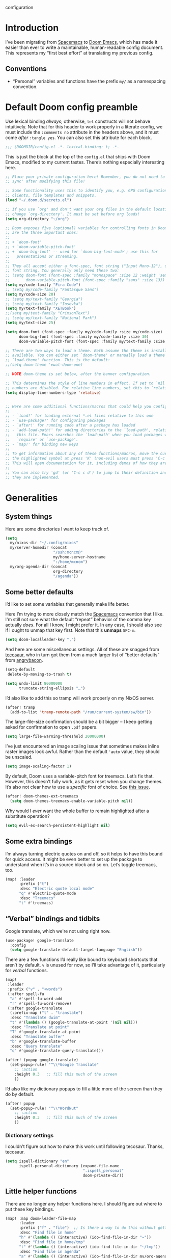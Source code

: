 configuration
#+AUTHOR: mcncm
#+PROPERTY: header-args :emacs-lisp :tangle yes :comments no :cache yes :results silent
#+STARTUP: org-startup-folded: showall
* Introduction
I’ve been migrating from [[https://www.spacemacs.org/][Spacemacs]] to [[https://github.com/hlissner/doom-emacs][Doom Emacs]], which has made it easier than ever to write a maintainable, human-readable config document. This represents my “first best effort” at translating my previous config.
** Conventions
+ “Personal” variables and functions have the prefix ~my/~ as a namespacing convention.
* Default Doom config preamble
:PROPERTIES:
:ID:       a7970dd7-441a-41b8-8401-68f15511ea0f
:END:
Use lexical binding /always/; otherwise, ~let~ constructs will not behave intuitively. Note that for this header to work properly in a literate config, we must include the ~:comments no~ attribute in the headers above, and it must come /after/ ~:tangle yes~. You can also set this attribute for each block.

#+BEGIN_SRC emacs-lisp
;;; $DOOMDIR/config.el -*- lexical-binding: t; -*-
#+END_SRC

This is just the block at the top of the ~config.el~ that ships with Doom Emacs, modified to my current tastes. There’s nothing especially interesting here.

#+BEGIN_SRC emacs-lisp
;; Place your private configuration here! Remember, you do not need to run 'doom
;; sync' after modifying this file!

;; Some functionality uses this to identify you, e.g. GPG configuration, email
;; clients, file templates and snippets.
(load "~/.doom.d/secrets.el")

;; If you use `org' and don't want your org files in the default location below,
;; change `org-directory'. It must be set before org loads!
(setq org-directory "~/org")

;; Doom exposes five (optional) variables for controlling fonts in Doom. Here
;; are the three important ones:
;;
;; + `doom-font'
;; + `doom-variable-pitch-font'
;; + `doom-big-font' -- used for `doom-big-font-mode'; use this for
;;   presentations or streaming.
;;
;; They all accept either a font-spec, font string ("Input Mono-12"), or xlfd
;; font string. You generally only need these two:
;; (setq doom-font (font-spec :family "monospace" :size 12 :weight 'semi-light)
;;       doom-variable-pitch-font (font-spec :family "sans" :size 13))
(setq my/code-family "Fira Code")
;; (setq my/code-family "Fantasque Sans")
(setq my/code-size 20)
;; (setq my/text-family "Georgia")
;; (setq my/text-family "Iosevka")
(setq my/text-family "XETBook")
;;(setq my/text-family "CrimsonText")
;; (setq my/text-family "National Park")
(setq my/text-size 25)

(setq doom-font (font-spec :family my/code-family :size my/code-size)
      doom-big-font (font-spec :family my/code-family :size 30)
      doom-variable-pitch-font (font-spec :family my/text-family :size my/text-size :weight 'thin))

;; There are two ways to load a theme. Both assume the theme is installed and
;; available. You can either set `doom-theme' or manually load a theme with the
;; `load-theme' function. This is the default:
;;(setq doom-theme 'ewal-doom-one)

;; NOTE doom-theme is set below, after the banner configuration.

;; This determines the style of line numbers in effect. If set to `nil', line
;; numbers are disabled. For relative line numbers, set this to `relative'.
(setq display-line-numbers-type 'relative)


;; Here are some additional functions/macros that could help you configure Doom
;;
;; - `load!' for loading external *.el files relative to this one
;; - `use-package!' for configuring packages
;; - `after!' for running code after a package has loaded
;; - `add-load-path!' for adding directories to the `load-path', relative to
;;   this file. Emacs searches the `load-path' when you load packages with
;;   `require' or `use-package'.
;; - `map!' for binding new keys
;;
;; To get information about any of these functions/macros, move the cursor over
;; the highlighted symbol at press 'K' (non-evil users must press 'C-c c k').
;; This will open documentation for it, including demos of how they are used.
;;
;; You can also try 'gd' (or 'C-c c d') to jump to their definition and see how
;; they are implemented.
#+END_SRC

* Generalities
** System things
:PROPERTIES:
:ID:       09950f0e-0bc9-44d9-8487-09cdd7052611
:END:
Here are some directories I want to keep track of.
#+begin_src  emacs-lisp
(setq
  my/nixos-dir "~/.config/nixos"
  my/server-homedir (concat
                     "/ssh:mcncm@"
                     my/home-server-hostname
                     ":/home/mcncm")
  my/org-agenda-dir (concat
                     org-directory
                     "/agenda"))
#+end_src
** Some better defaults
:PROPERTIES:
:ID:       1d69347d-73fc-40b9-a2f2-9a3bc6b42e95
:END:
I’d like to set some variables that generally make life better.

Here I’m trying to more closely match the [[https://www.spacemacs.org/][Spacemacs]] convention that I like. I'm still not sure what the default “repeat” behavior of the comma key actually /does/. For all I know, I might prefer it. In any case, I should also see if I ought to unmap that key first. Note that this *unmaps* ~SPC-m~.

#+BEGIN_SRC emacs-lisp
(setq doom-localleader-key ",")
#+END_SRC

And here are some miscellaneous settings.  All of these are snagged from [[https://tecosaur.github.io/emacs-config/config.html#better-defaults][tecosaur]], who in turn got them from a much larger list of “better defaults” from [[https://github.com/angrybacon/dotemacs/blob/master/dotemacs.org#use-better-defaults][angrybacon]].

#+BEGIN_SRC emacs-lisp
(setq-default
 delete-by-moving-to-trash t)

(setq undo-limit 80000000
      truncate-string-ellipsis "…")
#+END_SRC

I’d also like to add this so tramp will work properly on my NixOS server.
#+BEGIN_SRC emacs-lisp
(after! tramp
  (add-to-list 'tramp-remote-path "/run/current-system/sw/bin"))
#+END_SRC

The large-file-size confirmation should be a bit bigger -- I keep getting asked for confirmation to open ~.pdf~ papers.
#+BEGIN_SRC emacs-lisp
(setq large-file-warning-threshold 20000000)
#+END_SRC

I’ve just encountered an image scaling issue that sometimes makes inline raster images look awful. Rather than the default ~'auto~ value, they should be unscaled.
#+begin_src emacs-lisp
(setq image-scaling-factor 1)
#+end_src

By default, Doom uses a variable-pitch font for treemacs. Let’s fix that. However, this doesn’t fully work, as it gets reset when you change themes. It’s also not clear how to use a /specific/ font of choice. See [[https://github.com/hlissner/doom-emacs/issues/1551][this issue]].
#+begin_src emacs-lisp
(after! doom-themes-ext-treemacs
  (setq doom-themes-treemacs-enable-variable-pitch nil))
#+end_src

Why would I /ever/ want the whole buffer to remain highlighted after a substitute operation?

#+begin_src emacs-lisp
(setq evil-ex-search-persistent-highlight nil)
#+end_src

** Some extra bindings
:PROPERTIES:
:ID:       1bff5219-551e-42f7-94da-91a5aadcbf82
:END:
I’m always turning electric quotes on and off, so it helps to have this bound for quick access. It might be even better to set up the package to understand when it’s in a source block and so on. Let’s toggle treemacs, too.
#+BEGIN_SRC emacs-lisp
(map! :leader
      :prefix ("t")
      :desc "Electric quote local mode"
      "q" #'electric-quote-mode
      :desc "Treemacs"
      "t" #'treemacs)
#+END_SRC

** “Verbal” bindings and tidbits
:PROPERTIES:
:ID:       dc5af299-6de5-4a09-b16f-b90875658c59
:END:
Google translate, which we're not using right now.
#+BEGIN_SRC emacs-lisp :tangle no
(use-package! google-translate
  :config
  (setq google-translate-default-target-language "English"))
#+END_SRC

There are a few functions I’d really like bound to keyboard shortcuts that aren’t by default. ~v~ is unused for now, so I’ll take advantage of it, particularly for /verbal/ functions.

#+BEGIN_SRC emacs-lisp
(map!
 :leader
 :prefix ("v" . "+words")
 (:after spell-fu
  "a" #'spell-fu-word-add
  "r" #'spell-fu-word-remove)
 (:after google-translate
  (:prefix-map ("t" . "translate")
  :desc "Translate dwim"
  "t" #'(lambda () (google-translate-at-point '(nil nil)))
  :desc "Translate at point"
  "T" #'google-translate-at-point
  :desc "Translate buffer"
  "b" #'google-translate-buffer
  :desc "Query translate"
  "q" #'google-translate-query-translate)))
#+END_SRC

#+BEGIN_SRC emacs-lisp
(after! (popup google-translate)
  (set-popup-rule! "^\\*Google Translate"
    ;; :action
    :height 0.3   ;; fill this much of the screen
    ))
#+END_SRC

I’d also like my dictionary popups to fill a little more of the screen than they do by default.

#+BEGIN_SRC emacs-lisp
(after! popup
  (set-popup-rule! "^\\*WordNut"
    ;; :action
    :height 0.3   ;; fill this much of the screen
    ))
#+END_SRC
*** Dictionary settings
:PROPERTIES:
:ID:       7a1495de-60e4-4567-baa7-f94a38ff1f35
:END:
I couldn’t figure out how to make this work until following tecosaur. Thanks, tecosaur.
#+BEGIN_SRC emacs-lisp
(setq ispell-dictionary "en"
      ispell-personal-dictionary (expand-file-name
                                  ".ispell_personal"
                                  doom-private-dir))
#+END_SRC

** Little helper functions
:PROPERTIES:
:ID:       ec5d3954-a5a9-40fc-bfb9-bfb2e40e71b9
:END:
There are no longer any helper functions here. I should figure out where to put these key bindings.

#+BEGIN_SRC emacs-lisp
(map! :map doom-leader-file-map
      :leader
      :prefix ("f" . "file")  ;; Is there a way to do this without getting the prefix just so?
      :desc "Find file in home"
      "h" #'(lambda () (interactive) (ido-find-file-in-dir "~"))
      :desc "Find file in home/tmp"
      "t" #'(lambda () (interactive) (ido-find-file-in-dir "~/tmp"))
      :desc "Find file in agenda"
      "a" #'(lambda () (interactive) (ido-find-file-in-dir my/org-agenda-dir))
      :desc "Find file in nixos config"
      "n" #'(lambda () (interactive) (ido-find-file-in-dir my/nixos-dir))
      :desc "Find file on server"
      "b" #'(lambda () (interactive) (ido-find-file-in-dir my/server-homedir)))
#+END_SRC

Here are two little auxiliary functions for retrieving palette colors. I’m not sure if there’s already a (presumably Doom-specific) function that accomplishes this, but if there is I should use it.

#+BEGIN_SRC emacs-lisp
(defun my/ewal-color (color)
  "COLOR should be a symbol defined in ewal-base-palette. Options are:
'comment, 'background, 'foreground, 'cursor, 'black, 'red,
'green, 'yellow, 'blue, 'magenta, 'cyan, 'white"
  (cdr (assoc color ewal-base-palette)))

(defun my/theme-color (color)
  "A generalization of `my/ewal-color` that should with for all Doom themes. COLOR should be a key in `doom-themes--colors`. Returns a hex code."
  (let ((color-spec                 ;; a list with four elements
         (seq-find
         (lambda (x) (eq (car x) color)) ;; take the matching one
         doom-themes--colors)))
    (if color-spec
        (car (cdr color-spec))      ;; return the second elemend
      nil)                          ;; …if it exists.
    ))
#+END_SRC

** Behold the dodecahedron!
:PROPERTIES:
:ID:       885b2cc1-cf4f-4207-a2af-b9dd30d6edad
:END:
This is my Doom banner, or splash screen icon. It's chosen randomly from a directory full of banner options. One of these is a dodecahedron that I'm quite fond of.

#+BEGIN_SRC emacs-lisp
(setq +doom-dashboard-banner-dir "~/.doom.d/banner"
      ;; Now pick a random banner!
      ;; my/banner-template-file (concat
      ;;                          +doom-dashboard-banner-dir "/"
      ;;                          (seq-random-elt
      ;;                          (directory-files
      ;;                           +doom-dashboard-banner-dir t
      ;;                           directory-files-no-dot-files-regexp)))
      my/banner-template-file (concat
                               +doom-dashboard-banner-dir "/"
                               "EmackPartialEdit.png")
      +doom-dashboard-banner-file
      (let
          ((ext
            (file-name-extension my/banner-template-file)))
        (concat +doom-dashboard-banner-dir "/banner." ext)))
#+END_SRC

A fun little trick and terrible hack to recolor the banner. Maybe I should try ~async-shell-command~ rather than ~shell-command~? We can even set an override color on a per-theme basis.

#+BEGIN_SRC emacs-lisp
;; TODO I think I'm probably supposed to ~defvar~ these so they're properly
;; documented.

(setq my/theme-banner-color-overrides
      '((doom-gruvbox-light . red)
        (poet . yellow))
      my/banner-color-default 'blue)

(defun my/theme-banner-color ()
  "Get the preferred banner color for the current `doom-theme` as a hex code."
  (let* ((pair (seq-find
                (lambda (pair) (eq (car pair) doom-theme))
                my/theme-banner-color-overrides))
         (color (if pair (cdr pair) my/banner-color-default)))
    (my/theme-color color)))

(defun my/recolor-banner ()
  "Recolor the banner image to the preferred color for the current theme."
  (shell-command
   (if (eq (file-name-extension my/banner-template-file) "svg")
       (concat "sed -e \""
               ;; replace black with the banner color
               "s/#000000/" (my/theme-banner-color) "/g" "; "
               ;; replace white with background color
               "s/#FFFFFF/" (my/theme-color 'bg) "/g" "\" "
               my/banner-template-file " > "
               +doom-dashboard-banner-dir "/" +doom-dashboard-banner-file)
     (concat "cp "
             my/banner-template-file " " +doom-dashboard-banner-file))))
#+END_SRC

(shell-command(concat "cp " my/banner-template-file " " +doom-dashboard-banner-file) )

Let’s run this when we change themes, so it’s colored correctly. I guess that was a little ugly, since ~my/banner-template-file~ is an absolute path, while ~+doom-dashboard-banner-file~ is relative to ~+doom-dashboard-banner-dir~.

#+BEGIN_SRC emacs-lisp
(add-hook! 'doom-load-theme-hook #'my/recolor-banner)
#+END_SRC
** Finally, load a theme
:PROPERTIES:
:ID:       5e2bc1ed-a72b-4ba1-8be5-4f6e3be07246
:END:
We put this off until now because we had to set that hook. Otherwise the splash image would not be colored properly on startup.
#+begin_src emacs-lisp
(load-theme 'ewal-doom-one t)
#+end_src
Honestly, this slows down startup by a little bit. Maybe half of a second. Does look cool, though.
** Odds and ends
:PROPERTIES:
:ID:       6da9996e-9d26-4e24-a74a-a0d3ceb4e157
:END:
See ~all-the-icons~ major mode icon in modeline
#+BEGIN_SRC emacs-lisp
(setq-default doom-modeline-major-mode-icon t)
#+END_SRC

A fun little thing you can do in Emacs 27. Function due to an internet stranger, whom I should cite if I ever find them again.

#+BEGIN_SRC emacs-lisp
(defun screenshot-svg ()
  "Save a screenshot of the current frame as an SVG image.
Saves to a temp file and puts the filename in the kill ring."
  (interactive)
  (let* ((filename (make-temp-file "Emacs" nil ".svg"))
         (data (x-export-frames nil 'svg)))
    (with-temp-file filename
      (insert data))
    (kill-new filename)
    (message filename)))
#+END_SRC

#+BEGIN_SRC emacs-lisp
;; alert configurations
(after! alert
  (setq-default alert-default-style 'libnotify
                ;; alerts fade out after 30 seconds
                alert-fade-time 30))

(add-hook 'after-init-hook 'org-wild-notifier-mode)
#+END_SRC

* Fonts, faces, and characters
** Better color defaults
:PROPERTIES:
:ID:       29623dd3-d44a-4bf6-a8aa-7f7b7142c154
:END:
Fix some pretty awful ~lsp~ colors. To check: are all these ~after!~ macros expensive? Are they hurting my startup time? Should I be putting them in some specific order?

#+BEGIN_SRC emacs-lisp
(after! lsp-modeline
  (after! ewal-doom-themes
    (set-face-attribute 'lsp-modeline-code-actions-face nil
                        :foreground (my/ewal-color 'cyan))))
#+END_SRC

Coq-related face settings from my old Spacemacs config, which are not exactly correct any more.

#+BEGIN_SRC emacs-lisp
;; Change the color-setting from the version, wrap in 'set-face-attribute' call
;; (proof-locked-face :background ,(ewal-get-color 'background 2))
#+END_SRC

** Org faces
:PROPERTIES:
:ID:       cf7d0273-4734-4592-9ee0-5bad74f7753e
:END:
Some sensible org theme things. I think I snagged these from [[https://github.com/biblecraft-abe/Spacemacs][Abraham Peters]].

#+BEGIN_SRC emacs-lisp
(let* ((base-font-color     (face-foreground 'default nil 'default))
       ;; ~headline~ previously had a ~:foreground ,base-font-color~ in it. But
       ;; this seems not to give the right color--all headlines come out black.
       (headline           `(:inherit default :weight bold)))
  ;; A Doom Emacs macro that provides a simpler syntax for `custom-theme-set-faces`
  (custom-theme-set-faces!
    'user
    ;; nil
    ;; Why does 0.8 seem to be about right? Well, it’s the same as the ratio
    ;; between my/code-size and my/text-size. That’s probably a hint as to
    ;; what’s going on.
    `(org-latex-and-related :family ,my/code-family :height 0.8)
    `(org-code :family ,my/code-family :height 0.8)
    `(org-block-begin-line :height 1.0) ;; What do I have to do with this
    `(org-block :family ,my/code-family :height 0.8)
    `(org-drawer :inherit default :family ,my/code-family)
    `(org-special-keyword :inherit default :family ,my/code-family)
    `(org-level-8 ,@headline)
    `(org-level-7 ,@headline)
    `(org-level-6 ,@headline)
    `(org-level-5 ,@headline)
    `(org-level-4 ,@headline :height 1.1)
    `(org-level-3 ,@headline :height 1.25)
    `(org-level-2 ,@headline :height 1.5)
    `(org-level-1 ,@headline :height 1.75)
    `(org-document-title ,@headline :height 2.0 :underline nil)))
#+END_SRC

Block faces: which faces should we use for which source languages?
Need to set ~org-src-block-faces~, and we should set it /before/ loading org mode.

#+BEGIN_SRC emacs-lisp
(setq org-src-block-faces
      `(("python" (:family ,my/code-family))
        ("jupyter-python" (:family ,my/code-family))
        ("rust" (:family ,my/code-family))
        ("jupyter-julia" (:family ,my/code-family))
        ("emacs-lisp" (:family ,my/code-family))
        ("cavy" (:family ,my/code-family))
        ("silq" (:family ,my/code-family))))
#+END_SRC
** Ligatures
:PROPERTIES:
:ID:       21847da1-0eed-427c-895b-599a9f3e589a
:END:
Fira Code is a pretty nice programming font, and I like its ligatures and special characters. But some of them, like rendering ~x~ as a multiplication sign, are a little ugly.

This block is currently excluded (~:tangle no~) because ~fira-code-mode~ seems to not play well with the ~ligatures~ module. I’m not sure how to successfully get Fira ligatures as well as all the others.

#+BEGIN_SRC emacs-lisp :tangle no
(custom-set-variables '(fira-code-mode-disabled-ligatures '("[]" "#{" "#(" "#[" "#_(" "x")))
(add-hook 'prog-mode-hook 'fira-code-mode)
#+END_SRC

Let’s set the disabled ligatures for the ~+ligatures~ package.
#+begin_src emacs-lisp

#+end_src
* Programming
** Rust
:PROPERTIES:
:ID:       8ecc080b-0c4b-4f57-98b9-42458275523a
:END:

Let’s give ourselves a little function to create a new Rust project and pop into ~lib.rs~

#+begin_src emacs-lisp
(setq my/proj-dir "~/proj")

(defun my/cargo-new ()
  "Create a new cargo project and open `lib.rs'"
  (interactive)
  (let ((proj (concat my/proj-dir "/"
                      (read-string "Crate name: "))))
    (progn
      ;; First, create it
      (shell-command (concat "cargo new --lib " proj))
      ;; Then, open a new buffer
      (find-file (concat proj "/src/lib.rs")))))
#+end_src

Not necessary if using ~:editor format-all~ (or something like this? I forget what the setting was called), but that seems not to work. In any case, I think I might prefer ~rust-mode~ to ~rustic~. I might consider going back, even within Doom.

#+BEGIN_SRC emacs-lisp :tangle no
(after! rustic
    (setq rustic-format-on-save t))
#+END_SRC

I want to ensure that my compilation buffers show up on the right-hand side. Check the documentation for ~set-popup-rule!~ to find out about all the keys you can use for this.

#+BEGIN_SRC emacs-lisp
(setq my/rustic-popup-position 'bottom)
(setq my/rustic-popup-width 0.40)

(defun my/set-rustic-popup-rules ()
  "Declare popup rules for rustic-mode"
  (progn
    (set-popup-rule! "^\\*rustic"
      ;; :select t    ;; focus the window after it opens
      ;; :action
      :side my/rustic-popup-position
      :width my/rustic-popup-width ;; and fill 40% of it.
      :quit 'current)
    (set-popup-rule! "^\\*cargo-"
      ;; :select t    ;; focus the window after it opens
      ;; :action
      :side my/rustic-popup-position
      :width my/rustic-popup-width ;; and fill 45% of it.
      :quit 'current)))

(defmacro my/rustic-set-popup-pos (var)
  `(lambda () (interactive)
     "Declare the side of the screen for rustic-mode popups."
     (progn
       (setq my/rustic-popup-position ,var)
       (my/set-rustic-popup-rules))))

(defmacro my/modify-rustic-popup-width (delta)
  `(lambda () (interactive)
     (progn
       (setq my/rustic-popup-width
        (min 1.0
             (max 0.0
                  (+ ,delta my/rustic-popup-width))))
       (my/set-rustic-popup-rules))))

(after! rustic
  (my/set-rustic-popup-rules))
#+END_SRC

It is sometimes advised, I think, to abrogate the use of advice. But I thought it would be much nicer to use this approach here than to define an entirely /new/ function and to bind it to some unused key or to override the binding for  ~rustic-cargo-run~. This is a much simpler version of the function ~cargo-comint-run~  appearing in my Spacemacs config.

#+BEGIN_SRC emacs-lisp
(defadvice! cargo-run-comint ()
  "After calling `rustic-cargo-run`, enter comint mode and make the buffer editable."
  :after #'rustic-cargo-run
  (switch-to-buffer-other-window "*rustic-compilation*")
  (comint-mode))
;; (with-current-buffer (get-buffer "*rustic-compilation*")
;;   (comint-mode))
;; (evil-goto-line))
;; (sleep-for 1)
;;  (comint-mode)
;;  (read-only-mode 0)
;;  (evil-goto-line)
;;  (evil-append-line))
;; (read-only-mode 0))
#+END_SRC

I’d also like to be able to enjoy a development style that feels a little like Coq development, where I refactor by making a single local edit, then following the error messages until the program type-checks again. To this end, let’s set up a command to start a ~cargo-watch~ session.

#+begin_src emacs-lisp
(defun my/rustic-cargo-build-release ()
  "Do a release build"
  (interactive)
  (rustic-run-cargo-command "cargo build --release"))

(defun my/rustic-cargo-check ()
  "Check, but in the current default directory; not the workspace."
  (interactive)
  (rustic-run-cargo-command
   "cargo check"
   `(:directory ,default-directory)))

(defun my/rustic-cargo-test ()
  "Run all tests, but in the current default directory; not the workspace"
  (interactive)
  (rustic-run-cargo-command
   "cargo test --no-fail-fast"
   `(:directory ,default-directory)))
#+end_src

All right. ~rustic-mode~ seems to be having some mild personal problems. This function is defined in ~rustic.el~ with ~Cargo.toml~ rather than ~Cargo.lock~, inconsistent with the comment. Maybe I should report this as a bug.

#+begin_src emacs-lisp
(after! rustic
    (defun rustic-buffer-workspace (&optional nodefault)
    "Return the Rust workspace for the current buffer.
    This is the directory containing the file \"Cargo.lock\".  When
    called outside a Rust project, then return `default-directory',
    or if NODEFAULT is non-nil, then fall back to returning nil."
    (or rustic--buffer-workspace
        (let ((dir (locate-dominating-file default-directory "Cargo.lock")))
            (when dir
            (setq dir (expand-file-name dir)))
            (setq rustic--buffer-workspace dir)
            (or dir
                (and (not nodefault)
                    default-directory)))))
    )
#+end_src

A helpful little function to add dependencies with ~cargo-add~

#+begin_src emacs-lisp
(defun my/cargo-add ()
    (interactive)
  (shell-command
   (concat "cargo add "
           (read-string
            "cargo-add: "
            (my/crate-at-point)))))

(defun my/crate-at-point ()
  (s-replace "_" "-" (current-word)))
#+end_src

#+BEGIN_SRC emacs-lisp
(defmacro my/toggle (var)
  `(lambda () (interactive)
     (progn
       (setq ,var (not ,var))
       (message (concat (symbol-name ',var)
                        " is now "
                        ;; How are you supposed to format booleans in Elisp?
                        (if ,var "t" "nil"))))))

(map! :after rustic
      :map rustic-mode-map
      :localleader
      :desc "Add dependency"
      "d" (lambda () (interactive) (my/cargo-add))
      ;; override cargo-build to use the `--workspace` flag
      ;; :desc "cargo build"
      ;; "d" 'my/rustic-cargo-build
      :prefix "b"
      :desc "release build"
      "R" #'my/rustic-cargo-build-release
      :desc "build and watch"
      "w" #'my/rustic-cargo-build-watch
      :desc "cargo check"
      "c" #'my/rustic-cargo-check
      :prefix "t"
      :desc "all"
      "a" #'my/rustic-cargo-test
      :prefix ("p" . "popups")
      :desc "Popup left"
      "h" (my/rustic-set-popup-pos 'left)
      :desc "Popup right"
      "l" (my/rustic-set-popup-pos 'right)
      :desc "Popup bottom"
      "j" (my/rustic-set-popup-pos 'bottom)
      :desc "Embiggen popup"
      "+" (my/modify-rustic-popup-width 0.05)
      :desc "Srink popup"
      "-" (my/modify-rustic-popup-width -0.05)
      :prefix ("T" . "toggle")
      :desc "Toggle format on save"
      "f" (my/toggle rustic-format-on-save)
      :desc "Toggle cargo-check on save"
      "c" (my/toggle my/rustic-cargo-check-on-save))
#+END_SRC

** Python
:PROPERTIES:
:ID:       a35914a2-c500-43d4-bf52-97239c27e509
:END:
For some reason, Doom’s Python module is relatively impoverished compared to the Spacemacs Python layer, in that few of the keybindings are evil-ified. I’m trying to make up the difference here.

First, a little helper macro for do-and-switch-to-window functions, which will be helpful for defining these keybindings:

#+BEGIN_SRC emacs-lisp
(defmacro my/do-and-switch (action buffer-name)
  "Accepts some ACTION and BUFFER-NAME, and produces a lambda that performs the action and switches to the window presenting the corresponding buffer."
  `(lambda ()
    (interactive)
    (,action)
    (let ((win (display-buffer ,buffer-name nil 'visible)))
      (select-window win)
      (evil-insert))))
#+END_SRC

Now let’s use that macro to set some bindings. I should modify this so that ~i~ starts a repl if there is none, and runs ~python-shell-switch-to-shell~ if there is not. Also, these are producing ~Wrong number of arguments~ errors for some reason.

#+BEGIN_SRC emacs-lisp
(map! :after python
      :map python-mode-map
      :localleader
      :prefix ("s" . "shell")
      :desc "Run IPython REPL"
      "i" #'+python/open-ipython-repl
      :desc "Run IPython REPL and switch"
      "I" (my/do-and-switch +python/open-ipython-repl "*Python*")
      :desc "Send statement"
      "s" #'python-shell-send-statement
      :desc "Send statement and switch"
      "S" (my/do-and-switch python-shell-send-statement "*Python")
      :desc "Send region"
      "s" #'python-shell-send-region
      :desc "Send region and switch"
      "S" (my/do-and-switch python-shell-send-region "*Python")
      :desc "Send buffer"
      "b" #'python-shell-send-buffer
      :desc "Send buffer and switch"
      "B" (my/do-and-switch python-shell-send-buffer "*Python*")
      :desc "Send file"
      "f" #'python-shell-send-file
      :desc "Send file and switch"
      "F" (my/do-and-switch python-shell-send-file "*Python*"))
#+END_SRC

I also want the shell to feel less ‘transient.’

#+BEGIN_SRC emacs-lisp
(after! popup
  (set-popup-rule! "^\\*Python"
    :select nil  ;; don’t auto-focus the window
                 ;; instead, use the commands defined above
    ;; :action
    :side 'right ;; on the rhs of the screen
    :width 0.5   ;; and fill 50% of it.
    :quit nil
  )
  (set-popup-rule! "^\\*pytest*"
    :select nil  ;; don’t auto-focus the window
                 ;; instead, use the commands defined above
    ;; :action
    :side 'right ;; on the rhs of the screen
    :width 0.5   ;; and fill 50% of it.
    :quit nil
  )
)
#+END_SRC

Finally, I want to get rid of the default ligatures from the ~ligatures~ module. If there’s a cleaner way to accomplish this (say, with a single built-in function, or by setting a ~ligatures~ module variable), I’d like to know.

This /doesn’t quite work/ right now. In particular, the /first/ python buffer will have all the undesired default ligatures, while subsequent ones will only have the one(s) specified here.

#+BEGIN_SRC emacs-lisp
(after! python
  (set-ligatures! 'python-mode nil) ;; remove the defaults
  (set-ligatures! 'python-mode  ;; and insert new ones
    :lambda "lambda"))
#+END_SRC
** C/C++
:PROPERTIES:
:ID:       8068077e-30ad-4645-8183-3ab10a614328
:END:
No ligatures, please!
#+BEGIN_SRC emacs-lisp
(after! cc-mode
  (set-ligatures! 'c++-mode nil)
  (set-ligatures! 'c-mode nil))
#+END_SRC
** Julia
:PROPERTIES:
:ID:       96c0dcbc-3987-406e-8421-377694e985be
:END:
Override the default 1.0 environment for my actual Julia version.
#+BEGIN_SRC emacs-lisp
(setq lsp-julia-default-environment "~/.julia/environments/v1.5")
#+END_SRC
** Mathematica
I’d like to use Mathematica within Org-mode. This first pass is taken from [[https://rgoswami.me/posts/org-mathematica/][Rohit Goswami]].
#+begin_src emacs-lisp :tangle no
;; Load mathematica from contrib
(org-babel-do-load-languages 'org-babel-load-languages
                             (append org-babel-load-languages
                                     '((mathematica . t))
                                     ))
;; Sanitize output and deal with paths
(setq org-babel-mathematica-command "~/.local/bin/mash")
;; Font-locking
(after! ob-mathematica
  (add-to-list 'org-src-lang-modes '("mathematica" . wolfram)))
;; For wolfram-mode
(setq mathematica-command-line "~/.local/bin/mash")
#+end_src
** Haskell
# :PROPERTIES:
# :ID:       a9e8e127-2e8e-46b3-bfad-33478c8f4986
# :END:
# #+begin_src emacs-lisp
# (after! org
#   (require 'ob-haskell))
# #+end_src
** Cavy
:PROPERTIES:
:ID:       2dfd70ed-8272-4152-b763-3f1902b28d52
:END:
Cavy is a little programming language I’m working on for fun. We should turn on its major mode while editing Cavy source.
#+begin_src emacs-lisp
(load-file "~/proj/cavy/cavy-mode/cavy-mode.el")
(setq cavy-binary "~/.cargo/bin/cavyc")
(setq cavy-alt-binary "~/proj/cavy/cavy-lang/target/debug/cavyc")
(add-to-list 'auto-mode-alist '("\\.cavy\\'" . cavy-mode))
(add-to-list 'auto-mode-alist '("\\.cv\\'" . cavy-mode))

(defun my/org-babel-cavy-base-build-cmd (input output)
  (concat cavy-binary " " input " -o " output " --target latex --nwtarg --initial-kets"))

(defun org-babel-execute:cavy (body params)
  "Orgmode Babel Cavy evaluate function for `BODY' with `PARAMS'."
  ;; This command is a hack to get stderr into the output. `org-babel-execute'
  ;; is supposed to put stderr into a special buffer on error. So, we make it
  ;; always succeed (~|| true~) and redirect stderr to stdout. Together, this
  ;; lets us capture error messages!
  (let* ((cmd (concat (my/org-babel-cavy-base-build-cmd "/dev/stdin" "/dev/stdout") " 2>&1 || true")))
    (org-babel-eval cmd body)))

;; Syntax highlighting in exported code
;; (push '(cavy "rust") org-latex-minted-langs)

;; Huh, this doesn't seem to do the trick.
(after! all-the-icons
  (add-to-list 'all-the-icons-data/file-icon-alist
               '("cavy" . "")))
#+end_src

I also want to override its default indent function with a good one from a more professional major mode:

#+begin_src emacs-lisp
(after! cavy-mode
  ;; TODO: (require 'rustic) or something?
  (defun cavy-indent-line ()
    "Indent a line of Cavy code using the indent function from `rustic'."
    (rustic-indent-line)))
#+end_src

Another utility I'd like to have is the ability to set a watch on a file and display the Cavy compiler output every time I compile the Rust project.

#+begin_src emacs-lisp
;; first of all, initialize the watched-buffer variable
(setq my/watched-cavy-buffer 'nil)

;; could improve by filtering the buffers
(defun my/ivy-select-cavy-buffer ()
  "Watch a Cavy buffer."
  (interactive)
  (ivy-read "Watch Cavy buffer: " #'internal-complete-buffer
            :keymap ivy-switch-buffer-map
            :preselect (buffer-name (other-buffer (current-buffer)))
            :action #'my/watch-cavy-buffer
            :matcher #'ivy--switch-buffer-matcher
            :caller 'my/ivy-select-cavy-buffer))

(defun my/watch-cavy-buffer (name-of-buffer)
  (progn
    ;; get rid of the last hook, if there was one
    (if (and my/watched-cavy-buffer
             (get-buffer my/watched-cavy-buffer))
        (with-current-buffer my/watched-cavy-buffer
          (remove-hook! 'kill-buffer-hook :local
            #'my/clear-watched-cavy-buffer)))
    ;; now set the new buffer
    (setq my/watched-cavy-buffer name-of-buffer)
    ;; and put the hook on the new one
    (with-current-buffer my/watched-cavy-buffer
      (add-hook! 'kill-buffer-hook :local
                 #'my/clear-watched-cavy-buffer))))

(defun my/clear-watched-cavy-buffer ()
  (interactive)
  (setq my/watched-cavy-buffer 'nil))

;; run `cargo build` with a sentinel that will run the watch command(s) on
;; completion. As a matter of fact, this will be useful for all sorts of things.
;; Right now I'm just using it for Cavy, but I really should refactor it so it
;; can be useful for all sorts of projects
(defun my/rustic-cargo-build-watch ()
  (interactive)
  (rustic-run-cargo-command
   "cargo build"
   '(:sentinel my/rustic-watch-sentinel)))

(defun my/rustic-watch-sentinel (process event)
  (progn
    (compilation-sentinel process event)
    (if (string= event "finished\n")
        (my/rustic-watched-file-actions))))


;; finally, actually do the action(s)
(defun my/rustic-watched-file-actions ()
  ;; at the moment, just do the Cavy thing
  (if my/watched-cavy-buffer
      (with-current-buffer my/watched-cavy-buffer
        (cavy-compile-and-preview))))
#+end_src

And we should set up some evil keybindings for it:

#+begin_src emacs-lisp
(map! :after cavy-mode
      :map cavy-mode-map
      :localleader
      :desc "compile"
      "c" #'cavy-compile-and-preview
      :desc "compile-alt"
      "C" #'(lambda () (interactive)
              (let ((old cavy-binary))
                (progn
                  (setq cavy-binary cavy-alt-binary)
                  (cavy-compile-and-preview)
                  (setq cavy-binary old))))
      :desc "toggle debug mode"
      "d" (lambda () (interactive) (cavy-toggle-opt 'debug))

      (:prefix ("t" . "target")
       :desc "set summary compile target"
       "s" (lambda () (interactive) (cavy-set-opt 'target "summary"))
       :desc "set QASM compile target"
       "q" (lambda () (interactive) (cavy-set-opt 'target "qasm"))
       :desc "set debug compile target"
       "d" (lambda () (interactive) (cavy-set-opt 'target "debug"))
       :desc "set LaTeX compile target"
       "l" (lambda () (interactive) (cavy-set-opt 'target "latex")))

      (:prefix ("l" . "LaTeX")
       :desc "toggle standalone"
       "s" (lambda () (interactive) (cavy-toggle-opt 'standalone))
       :desc "toggle kets"
       "k" (lambda () (interactive) (cavy-toggle-opt 'initial-kets))
       :desc "toggle wave"
       "w" (lambda () (interactive) (cavy-toggle-opt 'wave))
       :desc "set quantikz package"
       "z" (lambda () (interactive) (cavy-set-opt 'package "quantikz"))
       :desc "set qcircuit package"
       "c" (lambda () (interactive) (cavy-set-opt 'package "qcircuit"))
       :desc "set yquant package"
       "y" (lambda () (interactive) (cavy-set-opt 'package "yquant")))

      (:prefix ("p" . "phase")
       :desc "parse"
       "p" (lambda () (interactive) (cavy-set-opt 'phase "parse"))
       :desc "lower to MIR"
       "l" (lambda () (interactive) (cavy-set-opt 'phase "typecheck"))
       :desc "static analysis"
       "a" (lambda () (interactive) (cavy-set-opt 'phase "analysis"))
       :desc "lower and optimize"
       "o" (lambda () (interactive) (cavy-set-opt 'phase "optimization"))
       :desc "translate to LIR"
       "t" (lambda () (interactive) (cavy-set-opt 'phase "translation"))
       :desc "compile object code"
       "c" (lambda () (interactive (cavy-set-opt 'phase 'nil))))

      (:prefix ("m" . "measurement")
       :desc "demolition"
       "d" (lambda () (interactive) (cavy-set-opt 'meas-mode "demolition"))
       :desc "nondemo"
       "n" (lambda () (interactive) (cavy-set-opt 'meas-mode "nondemolition"))
       :desc "dirty"
       "D" (lambda () (interactive) (cavy-set-opt 'meas-mode "dirty")))

      (:prefix ("o" . "optimization")
       :desc "toggle constant propagation"
       "c" (my/toggle cavy-comptime)
       :desc "no optimization"
       "0" (lambda () (interactive) (cavy-set-opt 'opt-level 0))
       :desc "O1"
       "1" (lambda () (interactive) (cavy-set-opt 'opt-level 1))
       :desc "O2"
       "2" (lambda () (interactive) (cavy-set-opt 'opt-level 2))
       :desc "O3"
       "3" (lambda () (interactive) (cavy-set-opt 'opt-level 3))))
#+end_src
** Silq
:PROPERTIES:
:ID:       2d21ee0c-5021-4359-901a-9ddbe5b0d4e0
:END:
Let’s get some block-evaluation going on for Silq.
#+begin_src emacs-lisp
(defun org-babel-execute:silq (body params)
  "Orgmode Babel Silq evaluate function for `BODY' with `PARAMS'."
  (let* ((cmd "TMP=$(mktemp --suffix=.slq); cat > $TMP; ~/.local/bin/silq $TMP --run 2>&1; rm $TMP"))
    (org-babel-eval cmd body)))
#+end_src

And a simple major mode, which appears to be a prerequisite for fontification of Org source blocks.
#+begin_src emacs-lisp
(define-derived-mode silq-mode prog-mode "Silq"
  "Major mode for editing Silq code."

  ;; Fontification
  ;; (setq-local font-lock-defaults '((silq-font-lock-keywords)))
  )
#+end_src

** Company
:PROPERTIES:
:ID:       1d9d34ee-2b1a-4352-8e2e-683466b986cc
:END:
Will this make ~company-mode~ work?
 for.
#+BEGIN_SRC emacs-lisp
(set-company-backend!
  '(c-mode
    haskell-mode
    emacs-lisp-mode
    lisp-mode
    sh-mode
    python-mode
    julia-mode
    rust-mode
    js-mode)
  '(:separate
    ;; company-tabnine
    company-files
    company-yasnippet))

(setq +lsp-company-backend
      '(company-lsp :with company-tabnine :separate))
#+END_SRC
** Tree-sitter
:PROPERTIES:
:ID:       3e9a565b-ea3f-494a-8712-90b88e7d6b48
:END:
Shamelessly borrowed from [[https://hungyi.net/posts/use-emacs-tree-sitter-doom-emacs/][this]] blog post.
#+begin_src emacs-lisp
(use-package! tree-sitter
  :config
  (require 'tree-sitter-langs)
  (global-tree-sitter-mode)
  (add-hook 'tree-sitter-after-on-hook #'tree-sitter-hl-mode))
#+end_src

* Utilities
** Terminal emulation
* Org-mode
** Main Org-mode settings
:PROPERTIES:
:ID:       46fc652b-fae9-409f-9c93-3a76cac97f18
:END:
A little helper function for completing latex fragments. Some notes:
+ Newlines aren’t working. It might be that you’re supposed to use a "character class" like ~[:space:]~ or ~\s~, but neither of these
+ ~looking-back~ is known to be quite slow. See [[https://emacs.stackexchange.com/a/12744][this answer]].

#+BEGIN_SRC emacs-lisp
(defun my/latex-fragment-completion ()
  ;; This regexp will trigger LaTeX compilation whenever following a '$' character by an optional punctuation character and whitespace.
  (when (looking-back "\$[\.,!?-]?\s")
    (save-excursion
      (backward-char 1)
      (org-toggle-latex-fragment))))
#+END_SRC

All the overridden org-mode variables:

#+BEGIN_SRC emacs-lisp
(after! org
  (setq
   org-log-done 'time ;; when finishing a task, log the time
   org-hide-emphasis-markers t
   org-export-headline-levels 5
   org-id-link-to-org-use-id t
   org-startup-with-latex-preview 'nil
   org-agenda-files (directory-files my/org-agenda-dir t "\.org$")
   org-latex-create-formula-image-program 'imagemagick
   org-latex-pdf-process '("latexmk  -shell-escape -bibtex -pdf %f")
   olivetti-body-width 0.6)
  ;;uncomment this to use "minted" for listings
  ;;org-latex-listings 'minted)

  (setq org-highlight-latex-and-related '(latex))
  (setq org-format-latex-options (plist-put org-format-latex-options :scale 1.0))
  (setq my/org-latex-packages-extra
        '("tikz"
          "minted"
          ;; "tikz-cd"
          "physics"     ;; bras and kets, etc.
          "cmll"
          "bussproofs"  ;; sequent calculus
          "mathtools")
        ;; This assumes that there was nothing in this variable to begin with!
        org-latex-packages-alist (mapcar (lambda (package) `("" ,package t))
                                         my/org-latex-packages-extra))

  ;; FIXME This will render the bullets more correctly!
  ;; NOTE This isn’t working right now for some reason
  ;; (set-face-attribute 'org-superstar-header-bullet nil :family "Fira Code")
  ;; If this doesn’t render correctly: it’s a book
  (push '("physical" . "") org-pretty-tags-surrogate-strings)
  ;; If this doesn’t render correctly: it’s a sticky note
  (push '("noter" . "") org-pretty-tags-surrogate-strings)
  ;; If this doesn’t render correctly: it’s a pencil
  (push '("noter" . "") org-pretty-tags-surrogate-strings)
  ;; If this doesn’t render correctly: it’s a bunch of blocks
  (push '("material" . "") org-pretty-tags-surrogate-strings)
  ;; If this doesn’t render correctly: it’s a beaker
  ;;
  ;; This tag is for questions I want to look into and read the literature on.
  (push '("research" . "") org-pretty-tags-surrogate-strings)
  ;; This tag is mostly for journal entries, and _should_ be a lightbulb
  (push '("idea" . "") org-pretty-tags-surrogate-strings)
  ;; If this doesn’t render correctly: it’s a
  ;; This tag is for open problems
  (push '("open" . "🯄") org-pretty-tags-surrogate-strings)

  ;; Overwrites the app that should be used to open pdfs from Emacs. This was
  ;; originally set to ~default~ in org.el, which uses the "system default pdf
  ;; viewer." You should also figure out how to it figures out what that is, and
  ;; how to change it. There seems to be no builtin for overwriting alists, but
  ;; this is earlier entries shadow later entries, so this has the same effect.
  (add-to-list 'org-file-apps '("\\.pdf\\'" . emacs)))


;; TODO break out a lot of these hooks into some appropriate ‘text-mode’ hook.
(add-hook! 'org-mode-hook
  (when (string-prefix-p my/org-agenda-dir (buffer-file-name))
    (flycheck-mode -1))
  (visual-line-mode) ;; improved wrapping
  (org-indent-mode)
  (electric-quote-mode) ;; replace “ and ”.
  (display-line-numbers-mode -1)
  (if (not (eq major-mode 'treemacs-mode))
      (progn
        (olivetti-mode)
        ;; (org-superstar-mode)
        (org-variable-pitch-minor-mode)))
  (org-pretty-tags-mode)
  ;; disable latex fragment compilation for now
  ;; (add-hook 'post-self-insert-hook #'my/latex-fragment-completion 'append 'local)
  )
#+END_SRC

A utility function to clear LaTeX previews. It might be nice to make this a native Emacs function instead of shelling out.

#+begin_src emacs-lisp
(defun my/clear-latex-preview-images ()
  (interactive)
  (shell-command
   (concat "rm " org-preview-latex-image-directory "*")))
#+end_src

Another thing I want: I often insert drawers of questions, and would like a special keybinding to make that easier.

#+BEGIN_SRC emacs-lisp

(map! :after org
      :map org-mode-map
      :localleader
      :desc "Insert questions"
      "Q" #'(lambda () (org-insert-drawer "QUESTIONS")))
#+END_SRC

I'd also like to use the ~:ignore:~ tag from ~ox-extra~ in order to exclude headers from export while including their contents.

#+begin_src emacs-lisp
(require 'ox-extra)
(ox-extras-activate '(ignore-headlines))
#+end_src

** Notebook emulation
:PROPERTIES:
:ID:       8debee11-bc46-4b39-aa78-78b9384b73a7
:END:
I want to be able to use Org for literate programming in a variety of scripting languages. In particular, I’d like to be able to match the functionality of Jupyter notebooks without dealing with its json format, clunky browser interface, and so on.

First, we might like to disable ~jupyter-repl-interaction-mode~ in source block editor buffers, thereby unbinding ~C-c C-c~ from evaluation. This conflicts with the source-editing buffer commit command. This could be an issue with Doom’s ~+jupyter~ option.

Unfortunately, this does not quite work. It horribly messes up editing of SRC blocks. If you try to edit them in the org buffer, it blocks, and must be edited in a background blah-mode buffer, but ~C-c C-c~ does not actually commit the changes in the org-edit buffer. Note that this is only true once a jupyter session has been started with jupyter-run-repl. You can still exit with ~C-c '~.

#+BEGIN_SRC emacs-lisp
(map! :after org
      :map org-src-mode-map
      :localleader
      "'" #'org-edit-src-exit)
#+END_SRC

We already have ~Enter~ mapped to execution of a single source block, but it would be nice to map a few more functions.

#+BEGIN_SRC emacs-lisp
(map! :after org
      :map org-mode-map
      :localleader
      :prefix ("j" . "jupyter")
      :desc "Clear results" "C" #'jupyter-org-clear-all-results
      :desc "Interrupt kernel" "I" #'jupyter-org-interrupt-kernel
      :desc "Run REPL" "r" #'jupyter-run-repl
      :desc "Restart kernel" "R" #'jupyter-repl-restart-kernel
      :desc "Execute subtree" "S" #'jupyter-org-execute-subtree
      :desc "Goto error" "e" #'jupyter-org-goto-error
      :desc "Goto block" "g" #'jupyter-org-jump-to-block
      :desc "Insert block" "i" #'jupyter-org-insert-src-block
      :desc "Merge blocks" "m" #'jupyter-org-merge-blocks
      :desc "Execute and advance" "n" #'jupyter-org-execute-and-next-block
      :desc "Execute to point" "p" #'jupyter-org-execute-to-point
      :desc "Split block" "s" #'jupyter-org-split-src-block)
#+END_SRC

I’d also like to have a capture template for making ~jupyter-python~ notebooks. That can happen another time.

I’d also like to have a function that selects a subtree via ~ivy~ (doing something like ~org-goto~) and evaluates it (doing something like ~jupyter-execute-subtree~), all in-place.

Finally, let’s set some defaults that make it relatively easy to run a kernel in the common case. The “session” variable /should/ almost always be overridden in practice.

#+BEGIN_SRC emacs-lisp
(setq org-babel-default-header-args:jupyter-python
      '((:async . "yes")
        (:session . "py")
        (:kernel . "python3")))

(setq org-babel-default-header-args:jupyter-julia
      '((:async . "yes")
        (:session . "jl")
        (:kernel . "julia-1.5")))
#+END_SRC

** Citation management
:PROPERTIES:
:ID:       244864d8-45b8-4e58-8e28-dea85cb32ff1
:END:
This is a great big mess. You really need to figure it out at some point.

And these are some similar bindings for ~org-roam-bibtex~. I probably want this to be /globally/ accessible, really, but I’m not sure where to bind it. Looks like ~SPC-z~ is open, but I also want org-specific functions bound to the same cluster.

#+BEGIN_SRC emacs-lisp
(map! ;; :map org-mode-map
      ;; :localleader
      :leader
      :prefix ("\"" . "references")
      "b" #'ivy-bibtex)
#+END_SRC

I also want to change ~ivy-bibtex-default-action~, which in the default configuration (~ivy-bibtex-open-any~) simply opens a document. I’d like the option, for example, to open my notes instead. ~ivy-dispatching-call~ provides this. But it doesn't take a ~candidate~ argument like ~ivy-bibtex-open-any~ does, so we need to assign a lambda that ignores this argument.

There’s a slight issue: see the ~ivy-set-actions~ block in  ~ivy-bibtex.el~. A whole lot more functions are bound than are visible when we call this function. Why?

#+BEGIN_SRC emacs-lisp
(after! ivy-bibtex
  (setq ivy-bibtex-default-action
        #'(lambda (candidate) (ivy-dispatching-call))))
#+END_SRC

Here are some settings from the not-yet-merged ~biblio~ module, which I have in my private modules directory. I’m not sure if these settings are correct or even necessary. In particular, I don’t think I’m using ~+biblio-pdf-library-dir~ at all.

#+BEGIN_SRC emacs-lisp
;; Should this be ~after!~ something?
;; TODO review this section, see which settings you actually need.
(after! org-ref-bibtex
  (setq! +biblio-pdf-library-dir (concat org-directory "/biblio/pdfs/")
         +biblio-default-bibliography-files (directory-files
                                             (concat org-directory "/biblio/bibs")
                                             t "\.bib$")
         +biblio-notes-path (concat org-roam-directory "/refs/")))
#+END_SRC

Ok, I don’t know what to do here. This variable is changed, some time during startup, from its default value to ~org-ref-get-pdf-filename-helm-bibtex~, a variable which is only used in one place directly beneath this. I can’t figure out why this is happening. Try using ~debug-watch~ to see if you can get somewhere with it. For now we’ll just hideously, manually reset it.
#+begin_src emacs-lisp
;; TODO get rid of this!
(after! org-ref
  (setq! org-ref-open-pdf-function 'org-ref-open-pdf-at-point))
#+end_src

We have to ensure that we open pdfs by looking up the bibliography ~file~ field, rather than by looking in a pdf directory.
#+BEGIN_SRC emacs-lisp
(after! org-roam-bibtex
  ;; The following is probably not right.
  (setq! org-ref-get-pdf-filename-function 'org-ref-get-pdf-filename-helm-bibtex)
  (setq! orb-persp-project `("notes" . ,+biblio-notes-path)))
#+END_SRC

Now, in order for ~org-ref-open-notes-at-point~ (via ~orb-edit-notes~) to work properly, I need in particular to set some ~orb-templates~ that will put the notes in the right subdirectory and so forth. To get started, I’ve *shamelessly* copied the templates of the illustrious [[https://github.com/zaeph/.emacs.d/blob/0f4bf9a500ef6397b93c41cb51602bea9ab9a4c3/init.el][Leo Vivier]], tweaking them only a little to my tastes.
#+BEGIN_SRC emacs-lisp
(defvar my/orb-header
          (concat
           "#+title: ${title}\n"
           "#+author: ${author-or-editor}")
  "Format of the header to use for `orb-templates'.")

(setq! orb-templates
       `(("r" "ref" plain
          (function org-roam-capture--get-point)
          ""
          :file-name "refs/${slug}"
          :head ,(concat
                  my/orb-header "\n"
                  "#+roam_key: ${ref}\n"
                  "#+created: %U\n"
                  "#+last_modified: %U\n\n")
          :unnarrowed t)
         ("p" "ref + physical" plain
          (function org-roam-capture--get-point)
          ""
          :file-name "refs/${slug}"
          :head ,(concat
                  my/orb-header "\n"
                  "#+roam_key: ${ref}\n"
                  "\n"
                  "* Notes :physical:\n"))
         ("n" "ref + noter" plain
          (function org-roam-capture--get-point)
          ""
          :file-name "refs/${slug}"
          :head ,(concat
                  my/orb-header "\n"
                  "#+roam_key: ${ref}\n\n"
                  "* Notes :noter:\n"
                  ":PROPERTIES:\n"
                  ":NOTER_DOCUMENT: %(orb-process-file-field \"${=key=}\")\n"
                  ":NOTER_PAGE:\n"
                  ":END:\n"))))
#+END_SRC

I’d also like to be able to pop up a temporary buffer with the abstract of a citation.

#+BEGIN_SRC emacs-lisp
;; Has a mismatched paren or something
(after! ivy-bibtex
  (defun my/org-ref-show-abstract-at-point ()
    "Show abstract at point"
    (interactive)
    (let* ((results (org-ref-get-bibtex-key-and-file))
           (key (car results))
           (bibfile (cdr results)))
    (save-excursion
      (with-temp-buffer
        (insert-file-contents bibfile)
        (bibtex-set-dialect (parsebib-find-bibtex-dialect) t)
        (bibtex-search-entry key)
        (catch 'done
          (let ((abstract (s-trim (bibtex-autokey-get-field "abstract"))))
            (unless (s-blank? abstract)
              (print abstract)
              (throw 'done nil))))))))

  ;; Add a new hydra head for this action
  ;; (defhydra+ org-ref-cite-hydra ()
  ;;   ("a" my/org-ref-show-abstract-at-point "Show abstract"))
  )
#+END_SRC

I’d also like to use a distinct face for citations.
#+BEGIN_SRC emacs-lisp
(after! 'org-ref
  (set-face-attribute 'org-ref-cite-face nil
                      :inherit 'org-table
                      :weight 'medium))
#+END_SRC

** Org-roam
:PROPERTIES:
:ID:       fc99d163-3392-4c8a-ab98-eb3a7754737a
:END:
#+BEGIN_SRC emacs-lisp
;; org-roam configurations
(after! org-roam
  (setq-default org-roam-directory (concat org-directory "/roam"))
  (after! deft
    (setq-default deft-directory org-roam-directory)))
#+END_SRC

I’m also using ~org-roam-server~ to visualize the org graph. So far, these settings are the defaults from the [[https://github.com/org-roam/org-roam-server#Installation][installation instructions]], except that I’ve incremented to port number to something less common, and removed the ~:ensure~ attribute, which Doom Emacs discourages. Note that I’ve disabled this package for lack of use, so this is commented out for now.

#+BEGIN_SRC emacs-lisp
;; (use-package! org-roam-server
;;   :config
;;   (setq org-roam-server-host "127.0.0.1"
;;         org-roam-server-port 8081
;;         org-roam-server-authenticate nil
;;         org-roam-server-export-inline-images t
;;         org-roam-server-serve-files nil
;;         org-roam-server-served-file-extensions '("pdf" "mp4" "ogv")
;;         org-roam-server-network-poll t
;;         org-roam-server-network-arrows nil
;;         org-roam-server-network-label-truncate t
;;         org-roam-server-network-label-truncate-length 60
;;         org-roam-server-network-label-wrap-length 20))
#+END_SRC

** Org-noter
:PROPERTIES:
:ID:       6a86e991-0d58-4385-93bb-8b38454fe095
:END:
By default, Noter opens a new frame, although this is rarely the behavior I actually want. Symmetrically, we should keep the frame at the end of the Noter session. Let’s also change the default split fraction when editing notes.

#+BEGIN_SRC emacs-lisp
(after! org-noter
  (setq! org-noter-always-create-frame nil
         org-noter-kill-frame-at-session-end nil
         org-noter-doc-split-fraction '(0.60 . 0.40)))
#+END_SRC

Let’s also set a key to kill the noter session.
#+BEGIN_SRC emacs-lisp
(map! :after org-noter
      :map org-noter-doc-mode-map
      :localleader
      :desc
      "Kill noter session"
      "k" #'org-noter-kill-session)
#+END_SRC

We also want closing the Noter document buffer to quit the Noter session. This seems to actually be a /default/ behavior, since ~q~ is bound to ~org-noter-kill-session~ in ~org-noter-doc-mode~. But in practice this key just closes the doc buffer; it doesn’t remove the notes window as well.

** Org-journal
:PROPERTIES:
:ID:       771c50c3-a285-4011-a51b-47ea18f0517c
:END:
#+BEGIN_SRC emacs-lisp
;; org-journal configurations
(after! org-journal
  (setq-default
   org-journal-dir (concat org-directory "/journal")
   org-journal-encrypt-journal t
   org-journal-file-type 'weekly
   org-extend-today-until 4      ;; burn the midnight oil
   ))
#+END_SRC

** Symbols
:PROPERTIES:
:ID:       b5814713-f40c-4259-8638-1419fb1f431e
:END:
See, as usual, [[https://tecosaur.github.io/emacs-config/config.html#symbols][tecosaur’s config]] for lots of good hints. I’ve shamelessly snagged these as the basis for my custom ligatures. All of tecosaur’s are still in here, but I think I’ll prune a lot of them.

All right, this is almost working. The major problem that remains is that the Emacs Lisp symbol renders as what appears to be the TOR onion logo. Also, if I add the ~+fira~ option to the ~ligatures~ module, colons start rendering as some kind of unusual letter /k/, and other undesired things. I’m not sure how to get both Fira ligatures and the others working together.

#+BEGIN_SRC emacs-lisp
(after! org
  (appendq! +ligatures-extra-symbols
            `(:checkbox      "☐"
              :pending       "◼"
              :checkedbox    "☑"
              :list_property "∷"
              :results       "🠶"
              :end           "∎"
              :options       "⌥"
              :latex_header  "⇥"
              :latex_class   "🄲"
              :beamer_header "↠"
              :jupyter_py    ""
              :jupyter_jl    "⛬"
              :emacs_lisp    ""
              :nix           ""
              :begin_export  "⯮"
              :end_export    "⯬"
              ;; :em_dash       "—"
              ;; :en_dash       "–"
              ))
  (set-ligatures! 'org-mode
    :merge t
    :checkbox      "[ ]"
    :pending       "[-]"
    :checkedbox    "[X]"
    :list_property "::"
    :results       "#+RESULTS:"
    :end           ":END:"
    :end           ":end:"
    :options       "#+OPTIONS:"
    :latex_class   "#+LATEX_CLASS:"
    ;; :latex_header  "#+LATEX_HEADER:"
    :beamer_header "#+BEAMER_HEADER:"
    :jupyter_py    "jupyter-python"
    :jupyter_jl    "jupyter-julia"
    :emacs_lisp    "emacs-lisp"
    :nix           "nix"
    :begin_quote   "#+BEGIN_QUOTE"
    :begin_quote   "#+begin_quote"
    :end_quote     "#+END_QUOTE"
    :end_quote     "#+end_quote"
    :begin_example "#+BEGIN_EXAMPLE"
    :begin_example "#+begin_example"
    :end_example "#+END_EXAMPLE"
    :end_example "#+end_example"
    :begin_export  "#+BEGIN_EXPORT"
    :end_export    "#+END_EXPORT"
    ;; :em_dash       "---"
    ;; :en_dash       "--"
    ))
#+END_SRC

* LaTeX
:PROPERTIES:
:ID:       6904a4b0-8a10-4f40-a67d-c53d27a3533d
:END:
Maybe this and ~org-mode~ should be refiled under [[*Documents][Documents]]; I’m not sure. It has its own top-level header for now.

Let’s first set some defaults:
#+BEGIN_SRC emacs-lisp
(after! tex-mode
  (setq +latex-viewers '(pdf-tools)))
#+END_SRC

Doom doesn’t supply a lot of evil bindings for TeX by default, so let’s do that, too.

#+BEGIN_SRC emacs-lisp
(map! :after tex-mode
      :localleader
      "c" #'TeX-command-run-all  ;; compile and view the document
)
#+END_SRC

Finally, pdf popups (which -- I think -- will mostly come from ~.tex~ documents) should appear on the right-hand side.
#+BEGIN_SRC emacs-lisp
(after! popup
  (set-popup-rule! "^.*.pdf"
    :select nil    ;; don’t focus the window after it opens
    ;; :action
    :side 'right   ;; on the rhs of the screen
    :width 0.5      ;; and fill 50% of it.
    :quit nil      ;; don’t disappear on me
  )
)
#+END_SRC

* Documents
:PROPERTIES:
:ID:       272aa199-7ed5-406c-aebb-6059237a14d8
:END:
Some pdf viewing preferences: start in ~midnight-minor-mode~, and use theme colors.  I’m treating it not as a ‘pdf dark mode,’ but as a ‘pdf themed mode,’ which is what you really want most of the time.
#+BEGIN_SRC emacs-lisp
(defun my/set-pdf-view-midnight-colors ()
  "Sets the colors for viewing pdfs in 'dark mode'"
  (interactive)
  (setq pdf-view-midnight-colors
        (cons (my/theme-color 'fg)
              (my/theme-color 'bg))))

(after! pdf-view (my/set-pdf-view-midnight-colors))

;; Set these colors whenever you load a theme
(add-hook! 'doom-load-theme-hook
           #'my/set-pdf-view-midnight-colors)

;; Start in midnight mode!
(add-hook! 'pdf-view-mode-hook
            #'pdf-view-midnight-minor-mode)
#+END_SRC

We can also read books, and integrate them into our ~org-roam-bibtex~ / ~org-noter~ universe. Let’s set up ~nov.el~:

#+BEGIN_SRC emacs-lisp
(use-package! nov
  :hook (nov-mode . variable-pitch-mode)
  :mode ("\\.\\(epub\\|mobi\\)\\'" . nov-mode))
#+END_SRC

We’re ignoring this function for now, which I’ve yanked from zaeph’s config. There it is bound to ~M-i~. I should also figure out if ~insert-precise-note~ is inserting at mouse in pdfs.

#+BEGIN_SRC emacs-lisp :tangle no
;; This function has been yanked from zaeph’s config.
;; Zaeph just has it bound to "M-i"
(defun my/org-noter-insert-precise-note-dwim (force-mouse)
    "Insert note associated with a specific location.

If in nov-mode, use point rather than the mouse to target the
position."
    (interactive "P")
    (if (and (derived-mode-p 'nov-mode)
             (not force-mouse))
        (let ((pos (if (region-active-p)
                       (min (region-beginning) (point))
                     (point))))
          (org-noter-insert-note pos))
      (org-noter-insert-precise-note)))
#+END_SRC

* Email
:PROPERTIES:
:ID:       dea0c9cc-bd5e-4b0c-80b2-76cfe98b8add
:END:
~mu4e~ doesn’t seem to be loading. Doom Emacs doesn’t find the ~site-lisp~ directory and add it to the load path even after a refresh. Maybe I’m supposed to build Emacs with /with/ the package, but ~mu~ doesn’t seem to be an allowd package in this derivation. Let’s just add it manually, which works just fine.

#+begin_src emacs-lisp
(add-to-list 'load-path "/run/current-system/sw/share/emacs/site-lisp/mu4e")
#+end_src

Here are the public parts of my email configuration. First, we’ll import the bits that I want to keep private. Also, set any variables here that you’d like to be after ~mu4e~ loads.

#+BEGIN_SRC emacs-lisp
(after! mu4e
  (load! "./mu4e-config.el")
  ;; get new email every 5 minutes
  (setq mu4e-update-interval 300))
#+END_SRC

These settings specify how to retrieve mail.

#+BEGIN_SRC emacs-lisp
(setq
 +mu4e-backend 'offlineimap
 mu4e-get-mail-command "offlineimap"
 mu4e-context-policy 'pick-first
 message-kill-buffer-on-exit t
 ;; should just quit when I type `q`
 mu4e-confirm-quit nil)
#+END_SRC

I want some better defaults for formatting (particularly HTML) emails, and to automatically check emails
#+BEGIN_SRC emacs-lisp
(setq org-msg-options
      "html-postamble:nil toc:nil author:nil email:nil \\n:t -:t ^:{} H:5 num:0")
#+END_SRC


And these are just setting up usual text-viewing minor modes. I wonder if I should fold these into ~text-mode~, since they’re redundant with some of the ~org-mode~ minor modes.

#+BEGIN_SRC emacs-lisp
;; TODO are line breaks still not handled correctly?
(add-hook 'mu4e-view-mode-hook 'olivetti-mode)
(add-hook 'mu4e-compose-mode-hook
          '(lambda ()
             (visual-line-mode) ;; improved wrapping
             (olivetti-mode)
             (display-line-numbers-mode -1)
             (use-hard-newlines -1)
             (flyspell-mode))
          t)
#+END_SRC

* Technical drawing
:PROPERTIES:
:ID:       28f0da82-aded-4e24-9911-8f14e095bd3e
:END:
I’d like to be able to run a single command and add or update an ~.svg~ in-place. Here are some little commands to do this, inspired by [[https://castel.dev/post/lecture-notes-2/][Gilles Castel]], whose scripts I’m shamelessly using.

#+BEGIN_SRC emacs-lisp
(defun my/figure-dir ()
  "Return the directory where figures are saved"
  (concat default-directory "figures/"))

(defun my/inkscape-figures ()
  "Creates a new figure in Inkscape"
  (interactive)
  (let*
      ((no-dots directory-files-no-dot-files-regexp)
       (figure-dir (my/figure-dir))
       (figure-name
        ;; get the figure name by asking the user for it
        (progn
          ;; make the figure directory if it doesn’t exist
          (if (not (file-exists-p figure-dir))
              (mkdir figure-dir))
          (concat
           ;; query the user for a figure name
           (completing-read
            "Figure name: "
            (mapcar #'file-name-nondirectory
             (mapcar #'file-name-sans-extension
                   (directory-files figure-dir t no-dots))))))))

    (if (file-exists-p (concat figure-dir figure-name))
      ;; run the command to edit the figure
      (shell-command
       (concat "inkscape-figures edit " figure-dir figure-name))
      ;; otherwise, run the command to create the figure
      (shell-command
       (concat "inkscape-figures create " figure-dir figure-name)))

    ;; return the figure name
    figure-name))
#+END_SRC

I’d also like to provide some convenience functions for automatically inserting these in various text modes. This is a work in progress.

#+BEGIN_SRC emacs-lisp
(defun my/inkscape-figures-insert ()
  "Create or edit and insert in inkscape figure in an Org buffer"
  (interactive)
  (let ((figure-name (my/inkscape-figures)))
    (insert (concat "[[file:" (my/figure-dir) figure-name ".svg]]"))))
#+END_SRC

#  LocalWords:  config namespacing zitieren noter
